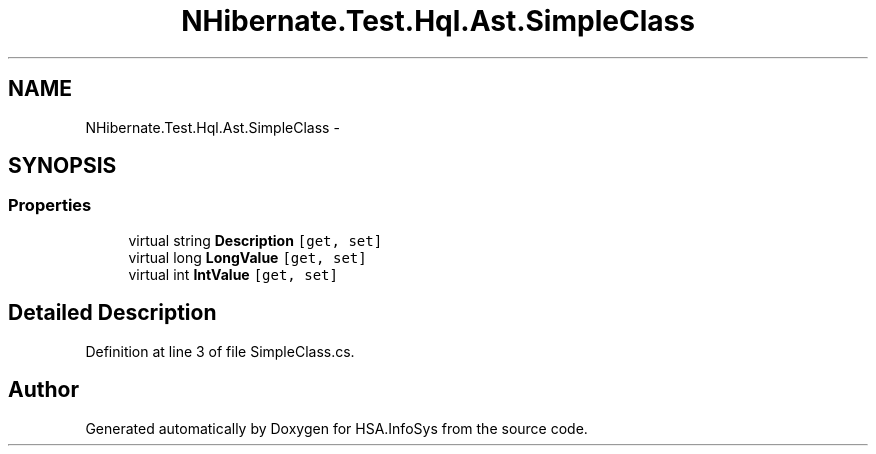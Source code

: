 .TH "NHibernate.Test.Hql.Ast.SimpleClass" 3 "Fri Jul 5 2013" "Version 1.0" "HSA.InfoSys" \" -*- nroff -*-
.ad l
.nh
.SH NAME
NHibernate.Test.Hql.Ast.SimpleClass \- 
.SH SYNOPSIS
.br
.PP
.SS "Properties"

.in +1c
.ti -1c
.RI "virtual string \fBDescription\fP\fC [get, set]\fP"
.br
.ti -1c
.RI "virtual long \fBLongValue\fP\fC [get, set]\fP"
.br
.ti -1c
.RI "virtual int \fBIntValue\fP\fC [get, set]\fP"
.br
.in -1c
.SH "Detailed Description"
.PP 
Definition at line 3 of file SimpleClass\&.cs\&.

.SH "Author"
.PP 
Generated automatically by Doxygen for HSA\&.InfoSys from the source code\&.
